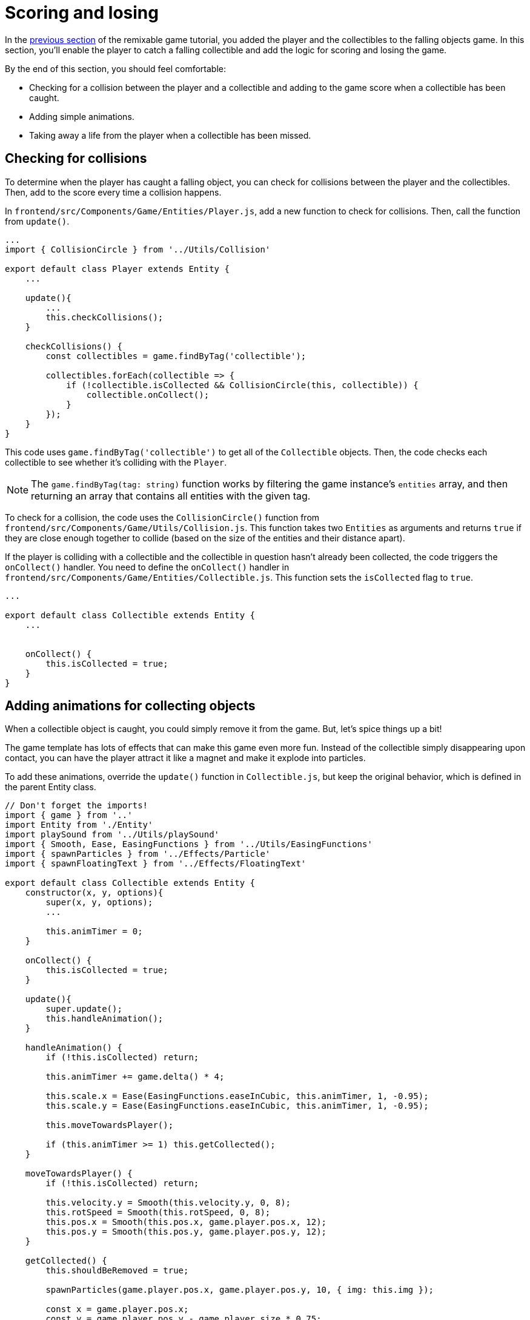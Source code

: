 = Scoring and losing
:page-slug: game-scoring-and-losing
:page-description: Adding collision checks for scoring and conditions for losing a falling objects game.
:figure-caption!:

In the <<game-creating-game-objects#,previous section>> of the remixable game tutorial, you added the player and the collectibles to the falling objects game.
In this section, you’ll
// tag::description[]
enable the player to catch a falling collectible and add the logic for scoring and losing the game.
// end::description[]

By the end of this section, you should feel comfortable:

* Checking for a collision between the player and a collectible and adding to the game score when a collectible has been caught.
* Adding simple animations.
* Taking away a life from the player when a collectible has been missed.

== Checking for collisions

To determine when the player has caught a falling object, you can check for collisions between the player and the collectibles.
Then, add to the score every time a collision happens.

In `frontend/src/Components/Game/Entities/Player.js`, add a new function to check for collisions.
Then, call the function from `update()`.

[source,javascript]
----
...
import { CollisionCircle } from '../Utils/Collision'

export default class Player extends Entity {
    ...

    update(){
        ...
        this.checkCollisions();
    }

    checkCollisions() {
        const collectibles = game.findByTag('collectible');

        collectibles.forEach(collectible => {
            if (!collectible.isCollected && CollisionCircle(this, collectible)) {
                collectible.onCollect();
            }
        });
    }
}
----

This code uses `game.findByTag('collectible')` to get all of the `Collectible` objects.
Then, the code checks each collectible to see whether it's colliding with the `Player`.

NOTE: The `game.findByTag(tag: string)` function works by filtering the game instance's `entities` array, and then returning an array that contains all entities with the given tag.

To check for a collision, the code uses the `CollisionCircle()` function from `frontend/src/Components/Game/Utils/Collision.js`.
This function takes two `Entities` as arguments and returns `true` if they are close enough together to collide (based on the size of the entities and their distance apart).

If the player is colliding with a collectible and the collectible in question hasn't already been collected, the code triggers the `onCollect()` handler.
You need to define the `onCollect()` handler in `frontend/src/Components/Game/Entities/Collectible.js`.
This function sets the `isCollected` flag to `true`.

[source,javascript]
----
...

export default class Collectible extends Entity {
    ...


    onCollect() {
        this.isCollected = true;
    }
}
----

== Adding animations for collecting objects

When a collectible object is caught, you could simply remove it from the game.
But, let's spice things up a bit!

The game template has lots of effects that can make this game even more fun.
Instead of the collectible simply disappearing upon contact, you can have the player attract it like a magnet and make it explode into particles.

To add these animations, override the `update()` function in `Collectible.js`, but keep the original behavior, which is defined in the parent Entity class.

[source,javascript]
----
// Don't forget the imports!
import { game } from '..'
import Entity from './Entity'
import playSound from '../Utils/playSound'
import { Smooth, Ease, EasingFunctions } from '../Utils/EasingFunctions'
import { spawnParticles } from '../Effects/Particle'
import { spawnFloatingText } from '../Effects/FloatingText'

export default class Collectible extends Entity {
    constructor(x, y, options){
        super(x, y, options);
        ...

        this.animTimer = 0;
    }

    onCollect() {
        this.isCollected = true;
    }

    update(){
        super.update();
        this.handleAnimation();
    }

    handleAnimation() {
        if (!this.isCollected) return;

        this.animTimer += game.delta() * 4;

        this.scale.x = Ease(EasingFunctions.easeInCubic, this.animTimer, 1, -0.95);
        this.scale.y = Ease(EasingFunctions.easeInCubic, this.animTimer, 1, -0.95);

        this.moveTowardsPlayer();

        if (this.animTimer >= 1) this.getCollected();
    }

    moveTowardsPlayer() {
        if (!this.isCollected) return;

        this.velocity.y = Smooth(this.velocity.y, 0, 8);
        this.rotSpeed = Smooth(this.rotSpeed, 0, 8);
        this.pos.x = Smooth(this.pos.x, game.player.pos.x, 12);
        this.pos.y = Smooth(this.pos.y, game.player.pos.y, 12);
    }

    getCollected() {
        this.shouldBeRemoved = true;

        spawnParticles(game.player.pos.x, game.player.pos.y, 10, { img: this.img });

        const x = game.player.pos.x;
        const y = game.player.pos.y - game.player.size * 0.75;

        spawnFloatingText("+1", x, y);
        game.addScore(1)
        playSound(game.sounds.collect);
        game.player.pulse();
    }
}
----

At this point, the player's `pulse()` function has not been defined, so the game will crash when there's a collision.
Before adding this function, take a closer look at how the animation code works.

After the `isCollected` value is set to `true`, things start to happen.

The `handleAnimation()` function does the following:

* Advances the `animTimer` property by `game.delta() * 4`.
+
Using `game.delta() * 4` means that the `animTimer` is incremented by `1` every `0.25` seconds.
The higher the multiplier, the faster the timer is incremented.
[NOTE]
Here's a more detailed explanation of how the timer works.
Multiplying the delta by a number increments `animTimer` faster according to the multiplier.
So, `game.delta() * 2`  increases `animTimer` by 1 in half a second, game.delta() * 4  increases it by 1 in a quarter of a second, and so on.
Internally, `delta()` calls `1 / game.frameRate()`, which gives us the time passed since the last frame was rendered.
So, if you're running at 60 frames per second, 60 * (1 / frameRate()) = 1.

* Uses the `animTimer` value to apply some `EasingFunctions` that shrink the scale from 1 to 0.05.
+
Going all the way down to `0` might create some minor glitches.
Instead, use a tiny value, which doesn't make any difference visually.

At the same time, the `moveTowardsPlayer()` function does several things at once.

* `this.velocity.y = Smooth(this.velocity.y, 0, 8)` – Gradually decreases the existing vertical velocity.

* `this.rotSpeed = Smooth(this.rotSpeed, 0, 8)` – Starts spinning wildly.

* `this.pos.x = Smooth(this.pos.x, game.player.pos.x, 12)` and `this.pos.y = Smooth(this.pos.y, game.player.pos.y, 12)` – Quickly moves toward the player location.

After `animTimer` reaches `1` (in about `0.25` seconds, since you're multiplying the delta by `4`), the easing animation will be over, and that's when the actual collecting happens with `getCollected()`.

The `getCollected()` function does the following:

* Sets the `shouldBeRemoved` flag to `true`.
+
This game template already has code that handles removal of entities when the `shouldBeRemoved` flag is set, so that's all you need to do.

* Spawns `10` particles at the player's position and uses the same image as the `Collectible`.

* Spawns a `+1` floating text a little above the player.

* Adds `1` to the game score.

* Plays the `collect` sound.

* Calls `game.player.pulse()`, which resets the player's `pulse` animation.

To set up the `pulse` animation, make the following changes to `frontend/src/Components/Game/Entities/Player.js`.

[source,javascript]
----
// Don't forget to import `Ease` and `EasingFunctions`.
import { game } from '..'
import Entity from './Entity'
import { Smooth, Ease, EasingFunctions } from '../Utils/EasingFunctions'
import { CollisionCircle } from '../Utils/Collision'

export default class Player extends Entity {
    constructor(x, y, options){
        super(x, y, options);
        ...

        this.animTimer = 0;
    }

    update(){
        ...
        this.handleAnimation();
    }

    handleAnimation() {
        if (this.animTimer > 1) return;

        this.animTimer += game.delta();

        const intensity = 0.3;
        this.scale.x = Ease(EasingFunctions.easeOutElastic, this.animTimer, 1 + intensity, -intensity);
        this.scale.y = Ease(EasingFunctions.easeOutElastic, this.animTimer, 1 - intensity, +intensity);
    }

    pulse() {
        this.animTimer = 0;
    }
}
----

[NOTE]
Remember when you assigned the `game.player` property to the `gameInstance`?
You make use of it here.
Another way to find the player object would be to set the `"player"` tag inside of `Player`, then use something like `const player = game.findByTag('player')[0];`.

As you can see, this code is similar to the animation setup in `Collectible`.

You increment the `animTimer` property as long as it's below `1`, because the `EasingFunctions` only work for values between `0` and `1`.
Then, you modify the scale again.
In this case, you're using the `easeOutElastic` function, which generates a nice bouncy effect.

The `pulse()` function just resets the `animTimer` to `0`, which restarts the animation.

image::game-tutorial-animations.gif[Animations when collectibles are caught]

Now it's looking better!

== Checking for missed collectibles

You need to add a way to lose the game, too!
If a collectible falls to the bottom without getting caught, you can take away a life from the player.
When the player loses all its lives, the game ends.

To implement this logic for losing the game, you first have to check if any of the collectibles went past the player and off the screen.

Open `frontend/src/Components/Game/Entities/Collectible.js` and add the following code.

[source,javascript]
----
import { game } from '..'
...

export default class Collectible extends Entity {
    ...

    update(){
        ...
        this.checkIfMissed();
    }

    checkIfMissed() {
        if (game.gameOver) return;

        const isBelowScreen = this.pos.y > game.height + this.size / 2;
        if (isBelowScreen) this.onMiss();
    }

    onMiss() {
        game.loseLife();
        playSound(game.sounds.loselife);
        game.camera.shake(0.25, 12);
        this.shouldBeRemoved = true;
    }
}
----

This code checks the Collectible's `pos.y` coordinate.
If it's higher than the lower edge of the screen, it triggers the `onMiss()` function.

The `onMiss()` funtion does the following:

* Triggers a `game.loseLife` function.
+
The template automatically ends the game when there are no lives left.

* Plays a `loselife` sound.

* Shakes the camera a bit to amplify the negative effect.

* Sets the `shouldBeRemoved` flag to `true`, so that the object will be deleted from memory in the next frame.
+
[IMPORTANT]
Deleting unused objects from memory is an especially important step in every game to prevent memory leaks, which can result in a performance slowdown and, eventually, a crash.

image::game-collectible-missed.gif[Animations when collectibles are missed]

== Wrapping up

Your game is now playable!

In this section, you enabled the player to catch objects, which increases the game score.
You also removed a life when the player misses an object, which eventually leads to losing the game.

In the <<game-managing-difficulty#,next section>>, you'll add some difficulty management, so that the game gets progressively harder as it's played.
